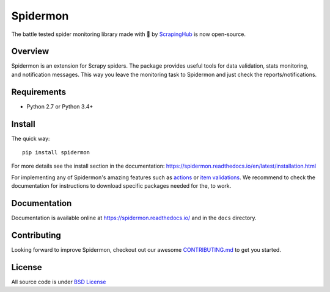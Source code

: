 =========
Spidermon
=========
The battle tested spider monitoring library made with 💝 by `ScrapingHub <https://blog.scrapinghub.com/spidermon-scrapy-spider-monitoring>`_ is now open-source.

.. image:: https://img.shields.io/travis/scrapinghub/spidermon.svg
    :target: https://travis-ci.org/scrapinghub/spidermon
    :alt: travis build status

.. image:: https://img.shields.io/codecov/c/github/scrapinghub/spidermon.svg?style=flat
    :alt: Codecov

.. image:: https://img.shields.io/pypi/v/spidermon.svg
    :target: https://pypi.python.org/pypi/spidermon
    :alt: pypi version

.. image:: https://img.shields.io/pypi/l/spidermon.svg
    :target: https://github.com/scrapinghub/spidermon/blob/master/LICENSE
    :alt: licence

.. image:: https://img.shields.io/pypi/pyversions/spidermon.svg
    :target: https://pypi.python.org/pypi/spidermon
    :alt: python versions

.. image:: https://img.shields.io/badge/code%20style-black-000000.svg
    :target: https://github.com/ambv/black
    :alt: Code style: black

Overview
========

Spidermon is an extension for Scrapy spiders. The package provides useful tools for data validation, stats monitoring, and notification messages. This way you leave the monitoring task to Spidermon and just check the reports/notifications.

Requirements
============

* Python 2.7 or Python 3.4+

Install
=======

The quick way::

    pip install spidermon

For more details see the install section in the documentation:
https://spidermon.readthedocs.io/en/latest/installation.html

For implementing any of Spidermon's amazing features such as `actions <https://spidermon.readthedocs.io/en/latest/actions.html>`_ or `item validations <https://spidermon.readthedocs.io/en/latest/item-validation.html>`_. We recommend to check the documentation for instructions to download specific packages needed for the, to work.  

Documentation
=============

Documentation is available online at https://spidermon.readthedocs.io/ and in the ``docs`` directory.

Contributing 
============

Looking forward to improve Spidermon, checkout out our awesome `CONTRIBUTING.md <https://github.com/scrapinghub/spidermon/blob/master/CONTRIBUTING.rst>`_ to get you started.

License
=======

All source code is under `BSD License <https://github.com/scrapinghub/spidermon/blob/master/LICENSE>`_ 

